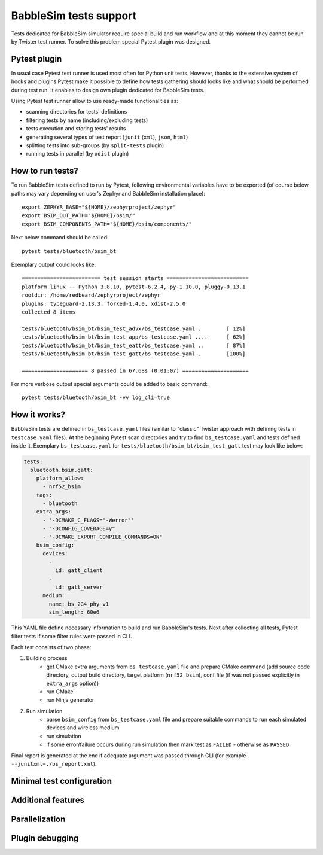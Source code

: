 .. _babblesim:

BabbleSim tests support
#######################

Tests dedicated for BabbleSim simulator require special build and run workflow
and at this moment they cannot be run by Twister test runner. To solve this
problem special Pytest plugin was designed.

Pytest plugin
*************

In usual case Pytest test runner is used most often for Python unit tests.
However, thanks to the extensive system of hooks and plugins Pytest make it
possible to define how tests gathering should looks like and what should be
performed during test run. It enables to design own plugin dedicated for
BabbleSim tests.

Using Pytest test runner allow to use ready-made functionalities as:

- scanning directories for tests' definitions
- filtering tests by name (including/excluding tests)
- tests execution and storing tests' results
- generating several types of test report (``junit`` (``xml``), ``json``,
  ``html``)
- splitting tests into sub-groups (by ``split-tests`` plugin)
- running tests in parallel (by ``xdist`` plugin)

How to run tests?
*****************

To run BabbleSim tests defined to run by Pytest, following environmental
variables have to be exported (of course below paths may vary depending on
user's Zephyr and BabbleSim installation place):

::

    export ZEPHYR_BASE="${HOME}/zephyrproject/zephyr"
    export BSIM_OUT_PATH="${HOME}/bsim/"
    export BSIM_COMPONENTS_PATH="${HOME}/bsim/components/"

Next below command should be called:

::

    pytest tests/bluetooth/bsim_bt

Exemplary output could looks like:

::

    ========================= test session starts ==========================
    platform linux -- Python 3.8.10, pytest-6.2.4, py-1.10.0, pluggy-0.13.1
    rootdir: /home/redbeard/zephyrproject/zephyr
    plugins: typeguard-2.13.3, forked-1.4.0, xdist-2.5.0
    collected 8 items

    tests/bluetooth/bsim_bt/bsim_test_advx/bs_testcase.yaml .        [ 12%]
    tests/bluetooth/bsim_bt/bsim_test_app/bs_testcase.yaml ....      [ 62%]
    tests/bluetooth/bsim_bt/bsim_test_eatt/bs_testcase.yaml ..       [ 87%]
    tests/bluetooth/bsim_bt/bsim_test_gatt/bs_testcase.yaml .        [100%]

    ===================== 8 passed in 67.68s (0:01:07) =====================

For more verbose output special arguments could be added to basic command:

::

    pytest tests/bluetooth/bsim_bt -vv log_cli=true

How it works?
*************

BabbleSim tests are defined in ``bs_testcase.yaml`` files (similar to "classic"
Twister approach with defining tests in ``testcase.yaml`` files). At the
beginning Pytest scan directories and try to find ``bs_testcase.yaml`` and
tests defined inside it. Exemplary ``bs_testcase.yaml`` for
``tests/bluetooth/bsim_bt/bsim_test_gatt`` test may look like below:

.. code-block:: yaml

    tests:
      bluetooth.bsim.gatt:
        platform_allow:
          - nrf52_bsim
        tags:
          - bluetooth
        extra_args:
          - '-DCMAKE_C_FLAGS="-Werror"'
          - "-DCONFIG_COVERAGE=y"
          - "-DCMAKE_EXPORT_COMPILE_COMMANDS=ON"
        bsim_config:
          devices:
            -
              id: gatt_client
            -
              id: gatt_server
          medium:
            name: bs_2G4_phy_v1
            sim_length: 60e6

This YAML file define necessary information to build and run BabbleSim's tests.
Next after collecting all tests, Pytest filter tests if some filter rules were
passed in CLI.

Each test consists of two phase:

1. Building process
    - get CMake extra arguments from ``bs_testcase.yaml`` file and prepare CMake
      command (add source code directory, output build directory, target
      platform (``nrf52_bsim``), conf file (if was not passed explicitly in
      ``extra_args`` option))
    - run CMake
    - run Ninja generator
2. Run simulation
    - parse ``bsim_config`` from ``bs_testcase.yaml`` file and prepare suitable
      commands to run each simulated devices and wireless medium
    - run simulation
    - if some error/failure occurs during run simulation then mark test as
      ``FAILED`` - otherwise as ``PASSED``

Final report is generated at the end if adequate argument was passed through CLI
(for example ``--junitxml=./bs_report.xml``).

Minimal test configuration
**************************

Additional features
*******************

Parallelization
***************

Plugin debugging
****************
